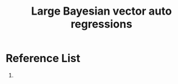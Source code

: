 :PROPERTIES:
:ID:       844738f8-b853-42e9-a5f3-8bdcf009caf1
:END:
#+title: Large Bayesian vector auto regressions

* Reference List
1. 
